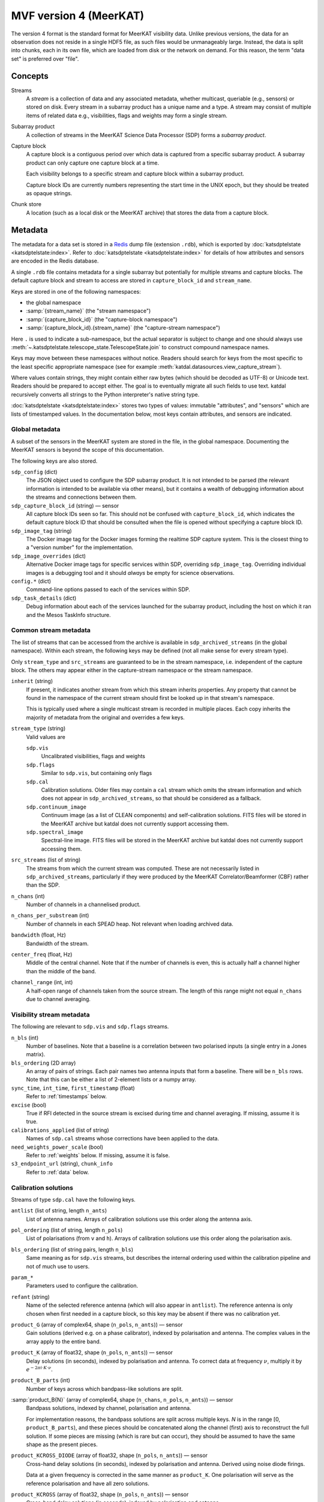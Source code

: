 MVF version 4 (MeerKAT)
=======================

The version 4 format is the standard format for MeerKAT visibility data.
Unlike previous versions, the data for an observation does not reside in
a single HDF5 file, as such files would be unmanageably large. Instead,
the data is split into chunks, each in its own file, which are loaded
from disk or the network on demand. For this reason, the term "data set"
is preferred over "file".

Concepts
--------

Streams
    A *stream* is a collection of data and any associated metadata, whether
    multicast, queriable (e.g., sensors) or stored on disk. Every stream in
    a subarray product has a unique name and a type. A stream may
    consist of multiple items of related data e.g., visibilities, flags
    and weights may form a single stream.
Subarray product
    A collection of streams in the MeerKAT Science Data Processor (SDP)
    forms a *subarray product*.
Capture block
    A capture block is a contiguous period over which data is captured from
    a specific subarray product. A subarray product can only capture one
    capture block at a time.

    Each visibility belongs to a specific stream and capture block
    within a subarray product.

    Capture block IDs are currently numbers representing the start time
    in the UNIX epoch, but they should be treated as opaque strings.
Chunk store
    A location (such as a local disk or the MeerKAT archive) that stores
    the data from a capture block.

Metadata
--------

The metadata for a data set is stored in a `Redis`_ dump file
(extension ``.rdb``), which is exported by
:doc:`katsdptelstate <katsdptelstate:index>`. Refer to
:doc:`katsdptelstate <katsdptelstate:index>` for details of how
attributes and sensors are encoded in the Redis database.

.. _Redis: http://redis.io/

A single ``.rdb`` file contains metadata for a single subarray but
potentially for multiple streams and capture blocks. The default capture
block and stream to access are stored in ``capture_block_id`` and
``stream_name``.

Keys are stored in one of the following namespaces:

- the global namespace
- :samp:`{stream_name}` (the "stream namespace")
- :samp:`{capture_block_id}` (the "capture-block namespace")
- :samp:`{capture_block_id}.{stream_name}` (the "capture-stream namespace")

Here ``.`` is used to indicate a sub-namespace, but the actual separator
is subject to change and one should always use
:meth:`~.katsdptelstate.telescope_state.TelescopeState.join` to
construct compound namespace names.

Keys may move between these namespaces without notice. Readers should
search for keys from the most specific to the least specific appropriate
namespace (see for example
:meth:`katdal.datasources.view_capture_stream`).

Where values contain strings, they might contain either raw bytes (which
should be decoded as UTF-8) or Unicode text. Readers should be prepared
to accept either. The goal is to eventually migrate all such fields to
use text. katdal recursively converts all strings to the Python interpreter's
native string type.

:doc:`katsdptelstate <katsdptelstate:index>` stores two types of values:
immutable "attributes", and "sensors" which are lists of timestamped
values. In the documentation below, most keys contain attributes, and
sensors are indicated.

Global metadata
^^^^^^^^^^^^^^^

A subset of the sensors in the MeerKAT system are stored in the file, in
the global namespace. Documenting the MeerKAT sensors is beyond the
scope of this documentation.

The following keys are also stored.

``sdp_config`` (dict)
    The JSON object used to configure the SDP subarray product. It is
    not intended to be parsed (the relevant information is intended to
    be available via other means), but it contains a wealth of
    debugging information about the streams and connections between
    them.

``sdp_capture_block_id`` (string) — sensor
    All capture block IDs seen so far. This should not be confused with
    ``capture_block_id``, which indicates the default capture block ID
    that should be consulted when the file is opened without specifying
    a capture block ID.

``sdp_image_tag`` (string)
    The Docker image tag for the Docker images forming the realtime SDP
    capture system. This is the closest thing to a "version number" for
    the implementation.

``sdp_image_overrides`` (dict)
    Alternative Docker image tags for specific services within SDP,
    overriding ``sdp_image_tag``. Overriding individual images is a
    debugging tool and it should *always* be empty for science
    observations.

``config.*`` (dict)
    Command-line options passed to each of the services within SDP.

``sdp_task_details`` (dict)
    Debug information about each of the services launched for the
    subarray product, including the host on which it ran and the Mesos
    TaskInfo structure.


Common stream metadata
^^^^^^^^^^^^^^^^^^^^^^
The list of streams that can be accessed from the archive is available
in ``sdp_archived_streams`` (in the global namespace). Within each
stream, the following keys may be defined (not all make sense for
every stream type).

Only ``stream_type`` and ``src_streams`` are guaranteed to be in the
stream namespace, i.e. independent of the capture block. The others may
appear either in the capture-stream namespace or the stream namespace.

``inherit`` (string)
    If present, it indicates another stream from which this stream
    inherits properties. Any property that cannot be found in the
    namespace of the current stream should first be looked up in that
    stream's namespace.

    This is typically used where a single multicast stream is recorded
    in multiple places. Each copy inherits the majority of metadata from
    the original and overrides a few keys.

``stream_type`` (string)
    Valid values are

    ``sdp.vis``
        Uncalibrated visibilities, flags and weights
    ``sdp.flags``
        Similar to ``sdp.vis``, but containing only flags
    ``sdp.cal``
        Calibration solutions. Older files may contain a ``cal`` stream
        which omits the stream information and which does not appear in
        ``sdp_archived_streams``, so that should be considered as a
        fallback.
    ``sdp.continuum_image``
        Continuum image (as a list of CLEAN components) and
        self-calibration solutions. FITS files will be stored in the
        MeerKAT archive but katdal does not currently support accessing
        them.
    ``sdp.spectral_image``
        Spectral-line image. FITS files will be stored in the
        MeerKAT archive but katdal does not currently support accessing
        them.

``src_streams`` (list of string)
    The streams from which the current stream was computed. These are
    not necessarily listed in ``sdp_archived_streams``, particularly if
    they were produced by the MeerKAT Correlator/Beamformer (CBF) rather
    than the SDP.

``n_chans`` (int)
    Number of channels in a channelised product.

``n_chans_per_substream`` (int)
    Number of channels in each SPEAD heap. Not relevant when loading
    archived data.

``bandwidth`` (float, Hz)
    Bandwidth of the stream.

``center_freq`` (float, Hz)
    Middle of the central channel. Note that if the number of channels
    is even, this is actually half a channel higher than the middle of
    the band.

``channel_range`` (int, int)
    A half-open range of channels taken from the source stream. The
    length of this range might not equal ``n_chans`` due to channel
    averaging.

Visibility stream metadata
^^^^^^^^^^^^^^^^^^^^^^^^^^

The following are relevant to ``sdp.vis`` and ``sdp.flags`` streams.

``n_bls`` (int)
    Number of baselines. Note that a baseline is a correlation between
    two polarised inputs (a single entry in a Jones matrix).

``bls_ordering`` (2D array)
    An array of pairs of strings. Each pair names two antenna inputs
    that form a baseline. There will be ``n_bls`` rows. Note that this
    can be either a list of 2-element lists or a numpy array.

``sync_time``, ``int_time``, ``first_timestamp`` (float)
    Refer to :ref:`timestamps` below.

``excise`` (bool)
    True if RFI detected in the source stream is excised during
    time and channel averaging. If missing, assume it is true.

``calibrations_applied`` (list of string)
    Names of ``sdp.cal`` streams whose corrections have been applied to
    the data.

``need_weights_power_scale`` (bool)
    Refer to :ref:`weights` below. If missing, assume it is false.

``s3_endpoint_url`` (string), ``chunk_info``
    Refer to :ref:`data` below.

Calibration solutions
^^^^^^^^^^^^^^^^^^^^^

Streams of type ``sdp.cal`` have the following keys.

``antlist`` (list of string, length ``n_ants``)
    List of antenna names. Arrays of calibration solutions use this
    order along the antenna axis.

``pol_ordering`` (list of string, length ``n_pols``)
    List of polarisations (from ``v`` and ``h``). Arrays of calibration
    solutions use this order along the polarisation axis.

``bls_ordering`` (list of string pairs, length ``n_bls``)
    Same meaning as for ``sdp.vis`` streams, but describes the internal
    ordering used within the calibration pipeline and not of much use to
    users.

``param_*``
    Parameters used to configure the calibration.

``refant`` (string)
    Name of the selected reference antenna (which will also appear in
    ``antlist``). The reference antenna is only chosen when first needed in
    a capture block, so this key may be absent if there was no calibration yet.

``product_G`` (array of complex64, shape (``n_pols``, ``n_ants``)) — sensor
    Gain solutions (derived e.g. on a phase calibrator), indexed by
    polarisation and antenna. The complex values in the array apply to the
    entire band.

``product_K`` (array of float32, shape (``n_pols``, ``n_ants``)) — sensor
    Delay solutions (in seconds), indexed by polarisation and antenna. To
    correct data at frequency :math:`\nu`, multiply it by
    :math:`e^{-2\pi i\cdot K\cdot \nu}`.

``product_B_parts`` (int)
    Number of keys across which bandpass-like solutions are split.

:samp:`product_B{N}` (array of complex64, shape (``n_chans``, ``n_pols``, ``n_ants``)) — sensor
    Bandpass solutions, indexed by channel, polarisation and antenna.

    For implementation reasons, the bandpass solutions are split across
    multiple keys. *N* is in the range [0, ``product_B_parts``), and
    these pieces should be concatenated along the channel (first) axis
    to reconstruct the full solution. If some pieces are missing (which
    is rare but can occur), they should be assumed to have the same
    shape as the present pieces.

``product_KCROSS_DIODE`` (array of float32, shape (``n_pols``, ``n_ants``)) — sensor
    Cross-hand delay solutions (in seconds), indexed by polarisation
    and antenna. Derived using noise diode firings.

    Data at a given frequency is corrected in the same manner as
    ``product_K``. One polarisation will serve as the reference
    polarisation and have all zero solutions.

``product_KCROSS`` (array of float32, shape (``n_pols``, ``n_ants``)) — sensor
    Cross-hand delay solutions (in seconds), indexed by polarisation
    and antenna.

    Solutions are similar to ``product_KCROSS_DIODE`` but solved for
    using a celestial source instead of a noise diode.

:samp:`product_BCROSS_DIODE{N}` (array of complex64, shape (``n_chans``, ``n_pols``, ``n_ants``)) — sensor
    Cross-hand bandpass phase solutions, indexed by channel, polarisation
    and antenna.

    Amplitudes for these solutions should always be one. One polarisation will
    serve as the reference polarisation and have all zero phase solutions.

    As for :samp:`product_B{N}`` the cross-hand bandpass solutions are
    split across multiple keys indexed by *N*, where *N* is in the range
    [0, ``product_B_parts``). The full solution should be reconstructed as
    for :samp:`product_B{N}`, by concatenating along the channel (first) axis.

:samp:`shared_solve_*N*`, :samp:`last_dump_index*N*`
    These are used for internal communication between the calibration
    processes, and are not intended for external use.

Some common points to note that about the solutions:

- Solutions describe the systematic errors. To correct data, it must be divided
  by the solutions.

- The key will only be present if at least one solution was computed.

- The timestamp associated with each sensor value is the timestamp of
  the middle of the data that was used to compute the solution.

- Solutions may contain NaN values, which indicates that there was
  insufficient information to compute a solution (for example, because
  all the data was flagged).

- Solutions are only valid as long as the system gain controls are not altered.
  Re-using gains from one capture block to correct data from another capture
  block may yield incorrect results unless one takes extra steps to correct for
  changes in the system gains.

Image stream metadata
^^^^^^^^^^^^^^^^^^^^^

The following apply to ``sdp.continuum_image`` and ``sdp.spectral_image``
streams.

``target_list`` (dict)
    This is only applicable for imaging streams. Each key is a
    `katpoint`_ target description and the value is the *normalised target
    name*, which is a string used to form target-specific sub-namespaces of the
    stream and capture-stream namespaces. A normalised target name looks
    similar to the target name but has a limited character set (suitable for
    forming filenames and telstate namespaces) and, where necessary, a sequence
    number appended to ensure uniqueness.

.. _katpoint: https://github.com/ska-sa/katpoint

For each ``sdp.continuum_image`` stream, there is a sub-namespace per target
(named with the normalised target name) with the following keys (keeping
in mind that ``.`` is used to indicate whichever separator is in use by
katsdptelstate for this database):

``target0.clean_components`` (dict)
    Image of the target field as a set of point sources. The ``target0``
    sub-namespace is used to allow for possible alternative ways to run
    the continuum imager in which a single execution would image
    multiple fields, in which case there would be :samp:`target{N}`
    sub-namespaces up to some *N*. This is not currently expected for
    MeerKAT science observations.

    The dictionary has two keys:

    ``description`` (string)
        `katpoint`_ description of the target field (specifically, the
        phase centre).

    ``components`` (list of string)
        `katpoint_` target descriptions for the CLEAN components. The
        names are arbitrary. This describes the **perceived** sky i.e., are
        modulated by the primary beam.

Each sub-namespace per target contains a further sub-sub-namespace called
``selfcal`` that contains the self-calibration solutions. It behaves like
an ``sdp.cal`` stream namespace and has the following keys:

``antlist`` (list of string, length ``n_ants``)
    List of antenna names. Arrays of self-calibration solutions use this
    order along the antenna axis.

``pol_ordering`` (list of string, length ``n_pols``)
    List of polarisations (from ``v`` and ``h``). Arrays of self-calibration
    solutions use this order along the polarisation axis.

``n_chans`` (int)
    Number of channels in the self-calibration solutions, which corresponds to
    the number of "IFs" or sub-bands in the continuum imager.

``bandwidth`` (float, Hz)
    Bandwidth of the self-calibration solutions.

``center_freq`` (float, Hz)
    Middle of the central channel. Note that if the number of channels
    is even, this is actually half a channel higher than the middle of
    the band.

``product_GPHASE`` (array of complex64, shape (``n_chans``, ``n_pols``, ``n_ants``)) — sensor
    Phase-only self-calibration solutions, indexed by channel, polarisation
    and antenna.

    Amplitudes for these solutions will be very close to one (to within
    numerical precision).

``product_GAMP_PHASE`` (array of complex64, shape (``n_chans``, ``n_pols``, ``n_ants``)) — sensor
    Amplitude + phase self-calibration solutions, indexed by channel,
    polarisation and antenna.

.. _linking-streams:

.. _timestamps:

Timestamps
^^^^^^^^^^

Timestamps are not stored explicitly. Instead, the first timestamp and
the interval between dumps are stored, from which timestamps can be
synthesised. The ith dump has a central timestamp (in the UNIX epoch) of
:math:`\text{sync_time} + \text{first_timestamp} + i \times
\text{int_time}`. The split of the initial timestamp into two parts is
for technical reasons.

There is also ``first_timestamp_adc``, which is the same as
``first_timestamp`` but in units of the digitiser ADC counts. It is
stored only for internal implementation reasons and should not be relied
upon.

Light RDB files
^^^^^^^^^^^^^^^
The MeerKAT system also writes a "light" version of each RDB file, which
contains only a subset of the keys. It is intended to contain enough
information to read the uncalibrated visibilities and some high-level metadata
about the observation itself. It does not contain information about antenna
pointing, calibration, or CLEAN components.

.. _data:

Data
----

Visibilities, flags and weights are subdivided into small *chunks*. The
chunking model is based on `dask`_. Visibilities are treated as a 3D
array, with axes for time, frequency and baseline. The data is divided
into pieces along each axis. Each piece is stored in a separate file
in the archive, in `.npy format`_. The metadata necessary to reconstruct
the array is stored in the telescope state and documented in more detail
later. It is possible that some chunks will be missing, because they
were lost during the capture process. On load, katdal will replace such
chunks with default values and set the ``data_lost`` flag for them.
Weights and flags are similarly treated.

.. _dask: http://docs.dask.org/en/latest/

.. _.npy format: https://docs.scipy.org/doc/numpy-1.14.0/neps/npy-format.html

Chunks are named :samp:`{type}/{AAAAA}_{BBBBB}_{CCCCC}.npy` where *type*
is one of ``correlator_data`` (visibilities), ``flags``, ``weights``;
and *AAAAA*, *BBBBB* and *CCCCC* are the (zero-based) indices of the
first element in the chunk along each axis, padded to a minimum of five digits.
Additionally, there are chunks named
:samp:`weights_channel/{AAAAA}_{BBBBB}.npy`, explained below.

Note that the chunking scheme typically differs between visibilities,
flags and weights, so files with the same base name start at the same point
but do not necessarily have the same extent.

All the data for one stream is located in a single chunk store. If it is
in the MeerKAT archive, the URL to the base of this chunk store
(implementing the S3 protocol) is stored in ``s3_endpoint_url``.
Capture-stream specific information is stored in ``chunk_info``, a
two-level dictionary. The outer key is the *type* listed above, and the
inner key is one of:

``prefix`` (string)
    A path prefix for the data. In the case of S3, this is the bucket
    name. For local storage, it is a directory name (the parent of the
    :samp:`{type}` directory).
``dtype`` (string)
    Numpy dtype of the data, which is expected to match the dtype
    encoded in the individual chunk files.
``shape`` (tuple)
    Shape of the virtual dask array obtained by joining together all the
    chunks.
``chunks`` (tuple of tuples)
    Sizes of the chunks along each axis, in the format used by dask.


.. _weights:

Weights
^^^^^^^
To save space, the weights are represented in an indirect form that
requires some calculation to reconstruct. The actual weight for a
visibility is the product of three values:

- The value in the ``weights`` chunk.
- A baseline-independent value in the ``weights_channel`` chunk.
- If the stream has a ``need_weights_power_scale`` key in telstate and
  the value is true, the inverse of the product of the autocorrelation
  power for the two inputs in the baseline.

Flags
^^^^^
Each flag is a bitfield. The meaning of the individual bits is
documented in the :mod:`katdal.flags` module. Note that it is possible
that a flag chunk is present but the corresponding visibility or weight
data is missing, in which case it is the reader's responsibility to set
the ``data_lost`` bit.

The MeerKAT Science Data Processor typically uses two levels of
flagging: a conservative first-pass flagger run directly on the
correlator output, and a more accurate flagger that operates on
data that has been averaged and (in some cases) calibrated. The latter
appears in a stream of type ``sdp.flags``, which contains only flags. It
can be linked to the corresponding visibilities and weights by checking
its :ref:`source streams <linking-streams>`. The flags in this stream are a
superset of the flags in the originating stream and are guaranteed to
have the same timestamp and frequency metadata, so can be used in place
of the original flags. However, due to data loss it is possible that
the replacement flags will have slightly more or fewer dumps at the end,
which will need to be handled.
